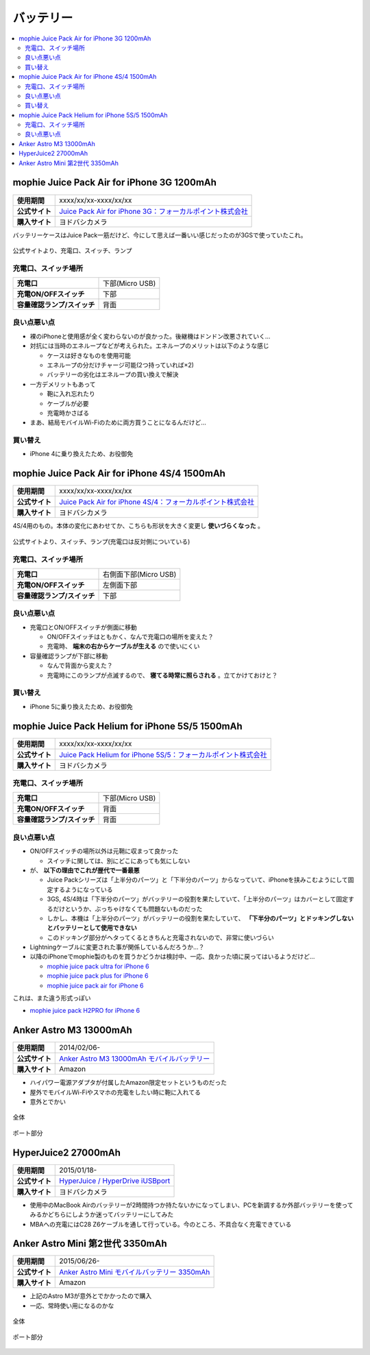 バッテリー
==========

.. contents::
   :depth: 2
   :local:

mophie Juice Pack Air for iPhone 3G 1200mAh
-------------------------------------------

.. list-table::
   :header-rows:  0
   :stub-columns: 1

   * - 使用期間
     - xxxx/xx/xx-xxxx/xx/xx
   * - 公式サイト
     - `Juice Pack Air for iPhone 3G：フォーカルポイント株式会社 <http://www.focal.co.jp/products/detail.php?product_id=251>`_
   * - 購入サイト
     - ヨドバシカメラ

バッテリーケースはJuice Pack一筋だけど、今にして思えば一番いい感じだったのが3GSで使っていたこれ。

.. figure:: /_static/images/mophie_juice_pack_air_for_iphone3_001.jpg
   :align: center

   公式サイトより、充電口、スイッチ、ランプ

充電口、スイッチ場所
^^^^^^^^^^^^^^^^^^^^

.. list-table::
   :header-rows:  0
   :stub-columns: 1

   * - 充電口
     - 下部(Micro USB)
   * - 充電ON/OFFスイッチ
     - 下部
   * - 容量確認ランプ/スイッチ
     - 背面

良い点悪い点
^^^^^^^^^^^^

* 裸のiPhoneと使用感が全く変わらないのが良かった。後継機はドンドン改悪されていく…
* 対抗には当時のエネループなどが考えられた。エネループのメリットは以下のような感じ

  * ケースは好きなものを使用可能
  * エネループの分だけチャージ可能(2つ持っていれば×2)
  * バッテリーの劣化はエネループの買い換えで解決

* 一方デメリットもあって

  * 鞄に入れ忘れたり
  * ケーブルが必要
  * 充電時かさばる

* まあ、結局モバイルWi-Fiのために両方買うことになるんだけど…

買い替え
^^^^^^^^

* iPhone 4に乗り換えたため、お役御免

mophie Juice Pack Air for iPhone 4S/4 1500mAh
---------------------------------------------

.. list-table::
   :header-rows:  0
   :stub-columns: 1

   * - 使用期間
     - xxxx/xx/xx-xxxx/xx/xx
   * - 公式サイト
     - `Juice Pack Air for iPhone 4S/4：フォーカルポイント株式会社 <http://www.focal.co.jp/products/detail.php?product_id=371>`_
   * - 購入サイト
     - ヨドバシカメラ

4S/4用のもの。本体の変化にあわせてか、こちらも形状を大きく変更し **使いづらくなった** 。

.. figure:: /_static/images/mophie_juice_pack_air_for_iphone4_001.jpg
   :align: center

   公式サイトより、スイッチ、ランプ(充電口は反対側についている)

充電口、スイッチ場所
^^^^^^^^^^^^^^^^^^^^

.. list-table::
   :header-rows:  0
   :stub-columns: 1

   * - 充電口
     - 右側面下部(Micro USB)
   * - 充電ON/OFFスイッチ
     - 左側面下部
   * - 容量確認ランプ/スイッチ
     - 下部

良い点悪い点
^^^^^^^^^^^^

* 充電口とON/OFFスイッチが側面に移動

  * ON/OFFスイッチはともかく、なんで充電口の場所を変えた？
  * 充電時、 **端末の右からケーブルが生える** ので使いにくい

* 容量確認ランプが下部に移動

  * なんで背面から変えた？
  * 充電時にこのランプが点滅するので、 **寝てる時常に照らされる** 。立てかけておけと？

買い替え
^^^^^^^^

* iPhone 5に乗り換えたため、お役御免

mophie Juice Pack Helium for iPhone 5S/5 1500mAh
------------------------------------------------

.. list-table::
   :header-rows:  0
   :stub-columns: 1

   * - 使用期間
     - xxxx/xx/xx-xxxx/xx/xx
   * - 公式サイト
     - `Juice Pack Helium for iPhone 5S/5：フォーカルポイント株式会社 <http://www.focal.co.jp/products/detail.php?product_id=746>`_
   * - 購入サイト
     - ヨドバシカメラ

充電口、スイッチ場所
^^^^^^^^^^^^^^^^^^^^

.. list-table::
   :header-rows:  0
   :stub-columns: 1

   * - 充電口
     - 下部(Micro USB)
   * - 充電ON/OFFスイッチ
     - 背面
   * - 容量確認ランプ/スイッチ
     - 背面

良い点悪い点
^^^^^^^^^^^^

* ON/OFFスイッチの場所以外は元鞘に収まって良かった

  * スイッチに関しては、別にどこにあっても気にしない

* が、 **以下の理由でこれが歴代で一番最悪**

  * Juice Packシリーズは「上半分のパーツ」と「下半分のパーツ」からなっていて、iPhoneを挟みこむようにして固定するようになっている
  * 3GS, 4S/4時は「下半分のパーツ」がバッテリーの役割を果たしていて、「上半分のパーツ」はカバーとして固定するだけというか、ぶっちゃけなくても問題ないものだった
  * しかし、本機は「上半分のパーツ」がバッテリーの役割を果たしていて、 **「下半分のパーツ」とドッキングしないとバッテリーとして使用できない**
  * このドッキング部分がヘタってくるときちんと充電されないので、非常に使いづらい

* Lightningケーブルに変更された事が関係しているんだろうか…？
* 以降のiPhoneでmophie製のものを買うかどうかは検討中、一応、良かった頃に戻ってはいるようだけど…

  * `mophie juice pack ultra for iPhone 6 <http://www.focal.co.jp/products/detail.php?product_id=1084>`_
  
  * `mophie juice pack plus for iPhone 6 <http://www.focal.co.jp/products/detail.php?product_id=1049>`_
  
  * `mophie juice pack air for iPhone 6 <http://www.focal.co.jp/products/detail.php?product_id=1048>`_

これは、また違う形式っぽい

* `mophie juice pack H2PRO for iPhone 6 <http://www.focal.co.jp/products/detail.php?product_id=1079>`_

Anker Astro M3 13000mAh
-----------------------

.. list-table::
   :header-rows:  0
   :stub-columns: 1

   * - 使用期間
     - 2014/02/06-
   * - 公式サイト
     - `Anker Astro M3 13000mAh モバイルバッテリー <http://jp.ianker.com/products/79ANM3-WA>`_
   * - 購入サイト
     - Amazon

* ハイパワー電源アダプタが付属したAmazon限定セットというものだった
* 屋外でモバイルWi-Fiやスマホの充電をしたい時に鞄に入れてる
* 意外とでかい

.. figure:: /_static/images/anker_astro_m3_001.jpg
   :align: center

   全体

.. figure:: /_static/images/anker_astro_m3_002.jpg
   :align: center

   ポート部分

HyperJuice2 27000mAh
--------------------

.. list-table::
   :header-rows:  0
   :stub-columns: 1

   * - 使用期間
     - 2015/01/18-
   * - 公式サイト
     - `HyperJuice / HyperDrive iUSBport <http://www.act2.com/brands/hyperjuice/>`_
   * - 購入サイト
     - ヨドバシカメラ

* 使用中のMacBook Airのバッテリーが2時間持つか持たないかになってしまい、PCを新調するか外部バッテリーを使ってみるかどちらにしようか迷ってバッテリーにしてみた
* MBAへの充電にはC28 Z6ケーブルを通して行っている。今のところ、不具合なく充電できている

Anker Astro Mini 第2世代 3350mAh
--------------------------------

.. list-table::
   :header-rows:  0
   :stub-columns: 1

   * - 使用期間
     - 2015/06/26-
   * - 公式サイト
     - `Anker Astro Mini モバイルバッテリー 3350mAh <http://jp.ianker.com/products/A1105031>`_
   * - 購入サイト
     - Amazon

* 上記のAstro M3が意外とでかかったので購入
* 一応、常時使い用になるのかな

.. figure:: /_static/images/anker_astro_mini_001.jpg
   :align: center

   全体

.. figure:: /_static/images/anker_astro_mini_002.jpg
   :align: center

   ポート部分

.. author:: 
.. comments::
